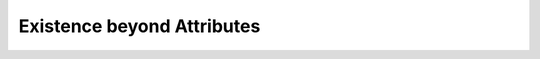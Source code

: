Existence beyond Attributes
===============================================================================

.. contents:: **Contents**
   :local:
